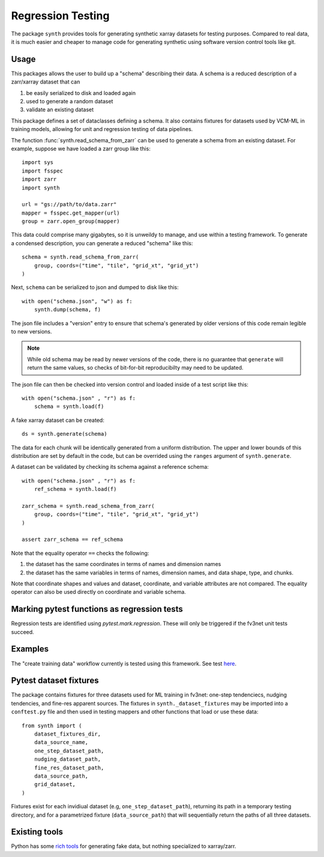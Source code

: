 Regression Testing
==================

The package ``synth`` provides tools for generating synthetic xarray datasets for testing purposes.
Compared to real data, it is much easier and cheaper to manage code for generating synthetic 
using software version control tools like git.


Usage
-----

This packages allows the user to build up a "schema" describing their data. 
A schema is a reduced description of a zarr/xarray dataset that can

1. be easily serialized to disk and loaded again
2. used to generate a random dataset
3. validate an existing dataset

This package defines a set of dataclasses defining a schema. It also contains fixtures
for datasets used by VCM-ML in training models, allowing for unit and regression testing
of data pipelines. 


The function :func:`synth.read_schema_from_zarr` can be used to generate a schema 
from an existing dataset. For example, suppose we have loaded a zarr group like this::

    import sys
    import fsspec
    import zarr
    import synth

    url = "gs://path/to/data.zarr"
    mapper = fsspec.get_mapper(url)
    group = zarr.open_group(mapper)

This data could comprise many gigabytes, so it is unweildy to manage, and use
within a testing framework. To generate a condensed description, you can
generate a reduced "schema" like this::

    schema = synth.read_schema_from_zarr(
        group, coords=("time", "tile", "grid_xt", "grid_yt")
    )

Next, ``schema`` can be serialized to json and dumped to disk like
this::

    with open("schema.json", "w") as f:
        synth.dump(schema, f)

The json file includes a "version" entry to ensure that schema's generated by
older versions of this code remain legible to new versions. 

.. note::

    While old schema may be read by newer versions of the code, there is no
    guarantee that ``generate`` will return the same values, so checks of
    bit-for-bit reproducibilty may need to be updated.


The json file can
then be checked into version control and loaded inside of a
test script like this::

    with open("schema.json" , "r") as f:
        schema = synth.load(f)
    
A fake xarray dataset can be created::

    ds = synth.generate(schema)

The data for each chunk will be identically generated from a uniform distribution.
The upper and lower bounds of this distribution are set by default in the code, but can 
be overrided using the ``ranges`` argument of ``synth.generate``.

A dataset can be validated by checking its schema against a reference schema::

    with open("schema.json" , "r") as f:
        ref_schema = synth.load(f)

    zarr_schema = synth.read_schema_from_zarr(
        group, coords=("time", "tile", "grid_xt", "grid_yt")
    )
    
    assert zarr_schema == ref_schema

Note that the equality operator ``==`` checks the following:

1. the dataset has the same coordinates in terms of names and dimension names
2. the dataset has the same variables in terms of names, dimension names, and data shape, type, and chunks.

Note that coordinate shapes and values and dataset, coordinate, and variable attributes 
are not compared. The equality operator can also be used directly on coordinate and 
variable schema. 


Marking pytest functions as regression tests
--------------------------------------------

Regression tests are identified using `pytest.mark.regression`. These will
only be triggered if the fv3net unit tests succeed.

Examples
--------

The "create training data" workflow currently is tested using this framework.
See test `here <https://github.com/VulcanClimateModeling/fv3net/blob/be447a44725d7fb766bbe35685862246f06f37f9/tests/create_training_data/test_integration.py#L1>`_.


Pytest dataset fixtures
-----------------------

The package contains fixtures for three datasets used for ML training in fv3net: one-step
tendenciecs, nudging tendencies, and fine-res apparent sources. The fixtures in 
``synth._dataset_fixtures`` may be imported into a ``conftest.py`` file and then
used in testing mappers and other functions that load or use these data::
    from synth import (
        dataset_fixtures_dir,
        data_source_name,
        one_step_dataset_path,
        nudging_dataset_path,
        fine_res_dataset_path,
        data_source_path,
        grid_dataset,
    )

Fixtures exist for each invidiual dataset (e.g, ``one_step_dataset_path``), returning its path in a
temporary testing directory, and for a parametrized fixture (``data_source_path``) that will
sequentially return the paths of all three datasets.


Existing tools
--------------

Python has some `rich tools <https://faker.readthedocs.io/en/master/>`_ for
generating fake data, but nothing specialized to xarray/zarr.


